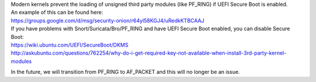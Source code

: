 | Modern kernels prevent the loading of unsigned third party modules
  (like PF\_RING) if UEFI Secure Boot is enabled.
| An example of this can be found here:
| https://groups.google.com/d/msg/security-onion/r64yl58KGJ4/uRedkKTBCAAJ

| If you have problems with Snort/Suricata/Bro/PF\_RING and have UEFI
  Secure Boot enabled, you can disable Secure Boot:
| https://wiki.ubuntu.com/UEFI/SecureBoot/DKMS\ 
| http://askubuntu.com/questions/762254/why-do-i-get-required-key-not-available-when-install-3rd-party-kernel-modules

In the future, we will transition from PF\_RING to AF\_PACKET and this
will no longer be an issue.
